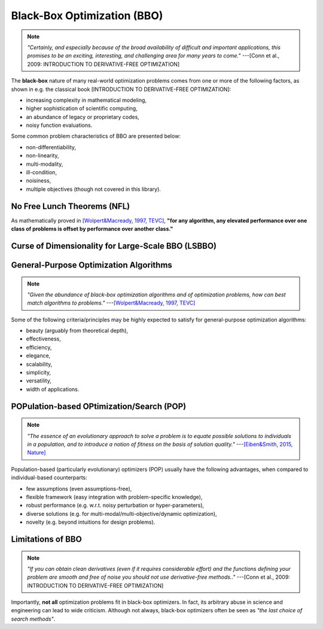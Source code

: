 Black-Box Optimization (BBO)
============================

.. note:: *"Certainly, and especially because of the broad availability of difficult and important applications, this
   promises to be an exciting, interesting, and challenging area for many years to come."* ---[Conn et al., 2009:
   INTRODUCTION TO DERIVATIVE-FREE OPTIMIZATION]

The **black-box** nature of many real-world optimization problems comes from one or more of the following factors,
as shown in e.g. the classical book [INTRODUCTION TO DERIVATIVE-FREE OPTIMIZATION]:

* increasing complexity in mathematical modeling,
* higher sophistication of scientific computing,
* an abundance of legacy or proprietary codes,
* noisy function evaluations.

Some common problem characteristics of BBO are presented below:

* non-differentiability,
* non-linearity,
* multi-modality,
* ill-condition,
* noisiness,
* multiple objectives (though not covered in this library).

No Free Lunch Theorems (NFL)
----------------------------

As mathematically proved in `[Wolpert&Macready, 1997, TEVC] <https://ieeexplore.ieee.org/document/585893>`_, **"for any
algorithm, any elevated performance over one class of problems is offset by performance over another class."**

Curse of Dimensionality for Large-Scale BBO (LSBBO)
---------------------------------------------------

General-Purpose Optimization Algorithms
---------------------------------------

.. note:: *"Given the abundance of black-box optimization algorithms and of optimization problems, how can best match
   algorithms to problems."* ---`[Wolpert&Macready, 1997, TEVC] <https://ieeexplore.ieee.org/document/585893>`_

Some of the following criteria/principles may be highly expected to satisfy for general-purpose optimization algorithms:

* beauty (arguably from theoretical depth),
* effectiveness,
* efficiency,
* elegance,
* scalability,
* simplicity,
* versatility,
* width of applications.

POPulation-based OPtimization/Search (POP)
------------------------------------------

.. note:: *"The essence of an evolutionary approach to solve a problem is to equate possible solutions to individuals
   in a population, and to introduce a notion of fitness on the basis of solution quality."* ---`[Eiben&Smith, 2015,
   Nature] <https://www.nature.com/articles/nature14544>`_

Population-based (particularly evolutionary) optimizers (POP) usually have the following advantages, when compared to individual-based counterparts:

* few assumptions (even assumptions-free),
* flexible framework (easy integration with problem-specific knowledge),
* robust performance (e.g. w.r.t. noisy perturbation or hyper-parameters),
* diverse solutions (e.g. for multi-modal/multi-objective/dynamic optimization),
* novelty (e.g. beyond intuitions for design problems).

Limitations of BBO
------------------

.. note:: *"If you can obtain clean derivatives (even if it requires considerable effort) and the functions defining
   your problem are smooth and free of noise you should not use derivative-free methods.."* ---[Conn et al., 2009:
   INTRODUCTION TO DERIVATIVE-FREE OPTIMIZATION]

Importantly, **not all** optimization problems fit in black-box optimizers. In fact, its arbitrary abuse in science and
engineering can lead to wide criticism. Although not always, black-box optimizers often be seen as *"the last choice of
search methods"*.
